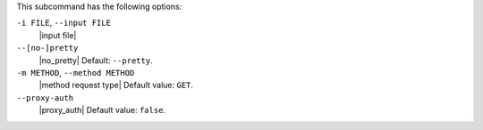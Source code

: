 .. The contents of this file may be included in multiple topics (using the includes directive).
.. The contents of this file should be modified in a way that preserves its ability to appear in multiple topics. 


This subcommand has the following options:

``-i FILE``, ``--input FILE``
   |input file|

``--[no-]pretty``
   |no_pretty| Default: ``--pretty``.

``-m METHOD``, ``--method METHOD``
   |method request type| Default value: ``GET``.

``--proxy-auth``
   |proxy_auth| Default value: ``false``.
